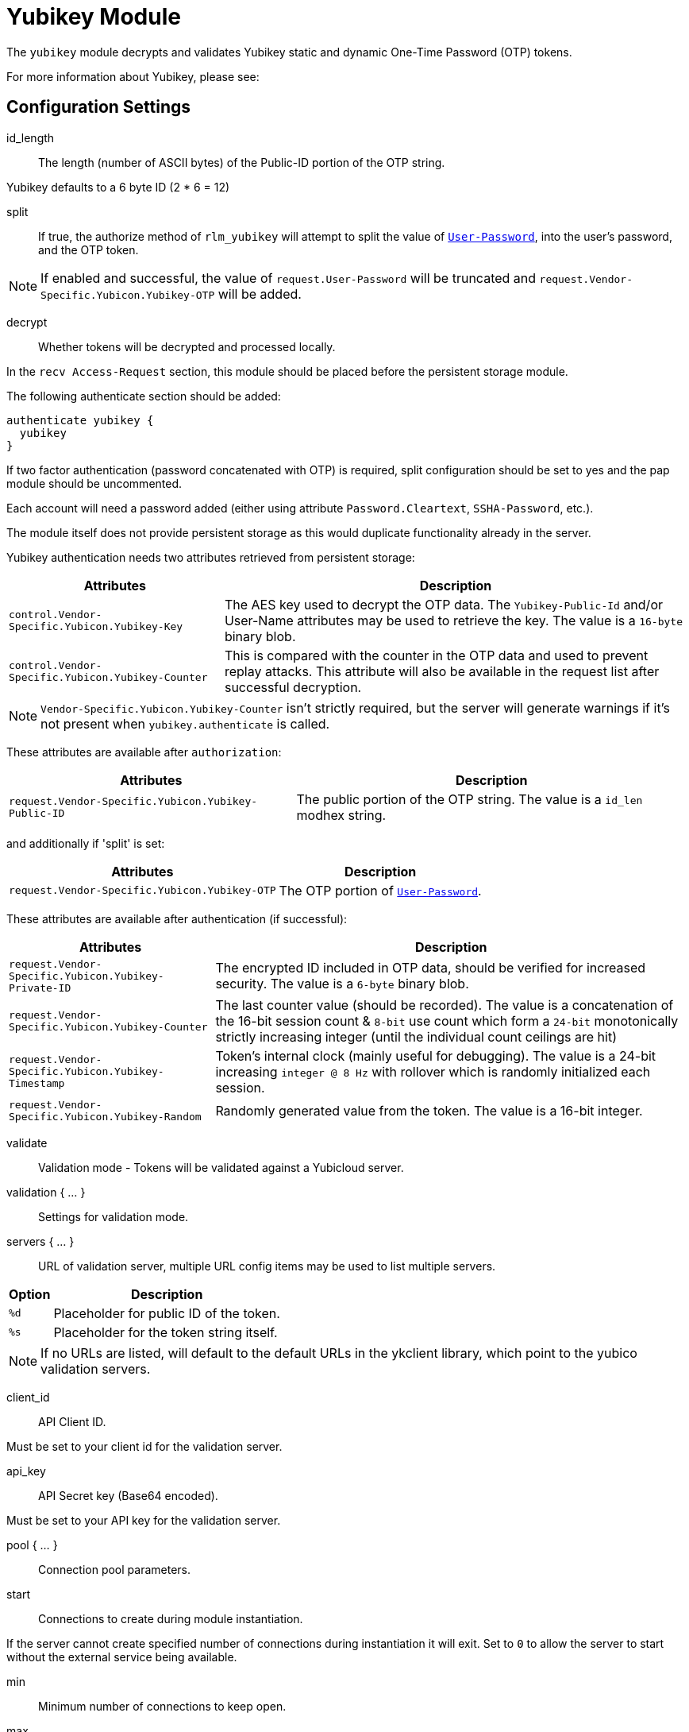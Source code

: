 



= Yubikey Module

The `yubikey` module decrypts and validates Yubikey static and
dynamic One-Time Password (OTP) tokens.

For more information about Yubikey, please see:




## Configuration Settings


id_length:: The length (number of ASCII bytes) of the Public-ID portion
of the OTP string.

Yubikey defaults to a 6 byte ID (2 * 6 = 12)



split:: If true, the authorize method of `rlm_yubikey` will attempt to split the
value of `link:https://freeradius.org/rfc/rfc2865.html#User-Password[User-Password]`, into the user's password, and the OTP token.

NOTE: If enabled and successful, the value of `request.User-Password` will be
truncated and `request.Vendor-Specific.Yubicon.Yubikey-OTP` will be added.



decrypt:: Whether tokens will be decrypted and processed locally.

In the `recv Access-Request` section, this module should be placed before the
persistent storage module.

The following authenticate section should be added:

[source,unlang]
----
authenticate yubikey {
  yubikey
}
----

If two factor authentication (password concatenated with OTP) is required, split
configuration should be set to yes and the pap module should be uncommented.

Each account will need a password added (either using attribute `Password.Cleartext`,
`SSHA-Password`, etc.).

The module itself does not provide persistent storage as
this would duplicate functionality already in the server.

Yubikey authentication needs two attributes retrieved from persistent storage:

[options="header,autowidth"]
|===
| Attributes                                         | Description
| `control.Vendor-Specific.Yubicon.Yubikey-Key`     | The AES key used to decrypt the OTP data.
                                                       The `Yubikey-Public-Id` and/or User-Name
                                                       attributes may be used to retrieve the key.
                                                       The value is a `16-byte` binary blob.
| `control.Vendor-Specific.Yubicon.Yubikey-Counter` | This is compared with the counter in the OTP
                                                       data and used to prevent replay attacks.
                                                       This attribute will also be available in
                                                       the request list after successful decryption.
|===

NOTE: `Vendor-Specific.Yubicon.Yubikey-Counter` isn't strictly required, but the server will generate
warnings if it's not present when `yubikey.authenticate` is called.

These attributes are available after `authorization`:

[options="header,autowidth"]
|===
| Attributes                                           | Description
| `request.Vendor-Specific.Yubicon.Yubikey-Public-ID` | The public portion of the OTP string.
                                                         The value is a `id_len` modhex string.
|===

and additionally if 'split' is set:

[options="header,autowidth"]
|===
| Attributes                                     | Description
| `request.Vendor-Specific.Yubicon.Yubikey-OTP` | The OTP portion of `link:https://freeradius.org/rfc/rfc2865.html#User-Password[User-Password]`.
|===

These attributes are available after authentication (if successful):

[options="header,autowidth"]
|===
| Attributes                                            | Description
| `request.Vendor-Specific.Yubicon.Yubikey-Private-ID` | The encrypted ID included in OTP data,
                                                          should be verified for increased security.
                                                          The value is a `6-byte` binary blob.
| `request.Vendor-Specific.Yubicon.Yubikey-Counter`    | The last counter value (should be recorded).
                                                          The value is a concatenation of the 16-bit
                                                          session count & `8-bit` use count which form a
                                                          `24-bit` monotonically strictly increasing
                                                          integer (until the individual count ceilings
                                                          are hit)
| `request.Vendor-Specific.Yubicon.Yubikey-Timestamp`  | Token's internal clock (mainly useful for debugging).
                                                          The value is a 24-bit increasing `integer @ 8 Hz`
                                                          with rollover which is randomly initialized each session.
| `request.Vendor-Specific.Yubicon.Yubikey-Random`     | Randomly generated value from the token.
                                                          The value is a 16-bit integer.
|===



validate:: Validation mode - Tokens will be validated against a Yubicloud server.



validation { ... }::

Settings for validation mode.


servers { ... }::

URL of validation server, multiple URL config items may be used
to list multiple servers.

[options="header,autowidth"]
|===
| Option | Description
| `%d`   | Placeholder for public ID of the token.
| `%s`   | Placeholder for the token string itself.
|===

NOTE: If no URLs are listed, will default to the default URLs in the
ykclient library, which point to the yubico validation servers.



client_id:: API Client ID.

Must be set to your client id for the validation server.



api_key:: API Secret key (Base64 encoded).

Must be set to your API key for the validation server.



pool { ... }:: Connection pool parameters.


start:: Connections to create during module instantiation.

If the server cannot create specified number of
connections during instantiation it will exit.
Set to `0` to allow the server to start without the
external service being available.



min:: Minimum number of connections to keep open.



max:: Maximum number of connections.

If these connections are all in use and a new one
is requested, the request will NOT get a connection.

Setting `max` to *LESS* than the number of threads means
that some threads may starve, and you will see errors
like _No connections available and at max connection limit_.

Setting `max` to MORE than the number of threads means
that there are more connections than necessary.

If `max` is not specified, then it defaults to the number
of workers configured.


uses:: Number of uses before the connection is closed.

NOTE: A setting of 0 means infinite (no limit).



retry_delay:: The number of seconds to wait after the server tries
to open a connection, and fails.

During this time, no new connections will be opened.



lifetime:: The lifetime (in seconds) of the connection.

NOTE: A setting of 0 means infinite (no limit).



idle_timeout:: The idle timeout (in seconds).

A connection which is unused for this length of time will be closed.

NOTE: A setting of 0 means infinite (no timeout).



spread:: Enable LRU (Least Recently Used).

The `yubico` library uses `curl` multi-handles. If the multi-handle is reused
before all requests are completed the connections are re-established.

The cost of re-establishing the connections is greater than the benefit of
maintaining a small pool of connections or optimising for link latency.



[NOTE]
====
All configuration settings are enforced.  If a connection is closed because of
`idle_timeout`, `uses`, or `lifetime`, then the total
number of connections MAY fall below `min`.

When that happens, it will open a new connection. It will also log a *WARNING* message.

The solution is to either lower the "min" connections, or
increase lifetime/idle_timeout.
====



## Expansions

The rlm_yubikey provides the below xlat's functions.

### %modhextohex(...)

Convert Yubikey modhex to standard hex.

.Return: _string_

.Example

[source,unlang]
----
"%modhextohex(vvrbuctetdhc)" == "ffc1e0d3d260"
----

.Output

```
TODO
```


== Default Configuration

```
#	https://www.yubico.com/
yubikey {
#	id_length = 12
#	split = yes
	decrypt = no
	validate = no
	validation {
		servers {
#			uri = 'http://api.yubico.com/wsapi/2.0/verify?id=%d&otp=%s'
#			uri = 'http://api2.yubico.com/wsapi/2.0/verify?id=%d&otp=%s'
		}
#		client_id = 00000
#		api_key = '000000000000000000000000'
		pool {
			start = 0
			min = 0
#			max =
			uses = 0
			retry_delay = 30
			lifetime = 86400
			idle_timeout = 60
			spread = yes
		}
	}
}
```

// Copyright (C) 2025 Network RADIUS SAS.  Licenced under CC-by-NC 4.0.
// This documentation was developed by Network RADIUS SAS.

